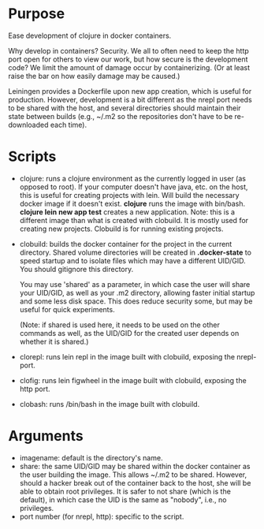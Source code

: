 * Purpose
Ease development of clojure in docker containers.

Why develop in containers? Security. We all to often need to keep the http port open
for others to view our work, but how secure is the development code? We limit the
amount of damage occur by containerizing. (Or at least raise the bar on how easily
damage may be caused.)

Leiningen provides a Dockerfile upon new app creation, which is useful for production.
However, development is a bit different as the nrepl port needs to be shared with the host, and
several directories should maintain their state between builds (e.g., ~/.m2 so the
repositories don't have to be re-downloaded each time).
* Scripts
- clojure: runs a clojure environment as the currently logged in user (as opposed to root).
  If your computer doesn't have java, etc. on the host, this is useful for
  creating projects with lein. Will build the necessary docker image if it
  doesn't exist. *clojure* runs the image with bin/bash. *clojure lein new app test*
  creates a new application. Note: this is a different image than what is created
  with clobuild. It is mostly used for creating new projects. Clobuild is for
  running existing projects.
- clobuild: builds the docker container for the project in the current directory.
  Shared volume directories will be created in *.docker-state* to speed startup and
  to isolate files which may have a different UID/GID. You should gitignore this
  directory.

  You may use 'shared' as a parameter, in which case the user will share
  your UID/GID, as well as your .m2 directory, allowing faster initial
  startup and some less disk space. This does reduce security some, but
  may be useful for quick experiments.

  (Note: if shared is used here, it needs to be used on the other commands
  as well, as the UID/GID for the created user depends on whether it is
  shared.)
- clorepl: runs lein repl in the image built with clobuild, exposing the
  nrepl-port.
- clofig: runs lein figwheel in the image built with clobuild, exposing the
  http port.
- clobash: runs /bin/bash in the image built with clobuild.
* Arguments
- imagename: default is the directory's name.
- share: the same UID/GID may be shared within the docker container as the user building the image.
  This allows ~/.m2 to be shared. However, should a hacker break out of the container back to the host,
  she will be able to obtain root privileges. It is safer to not share (which is the default), in which
  case the UID is the same as "nobody", i.e., no privileges.
- port number (for nrepl, http): specific to the script.
